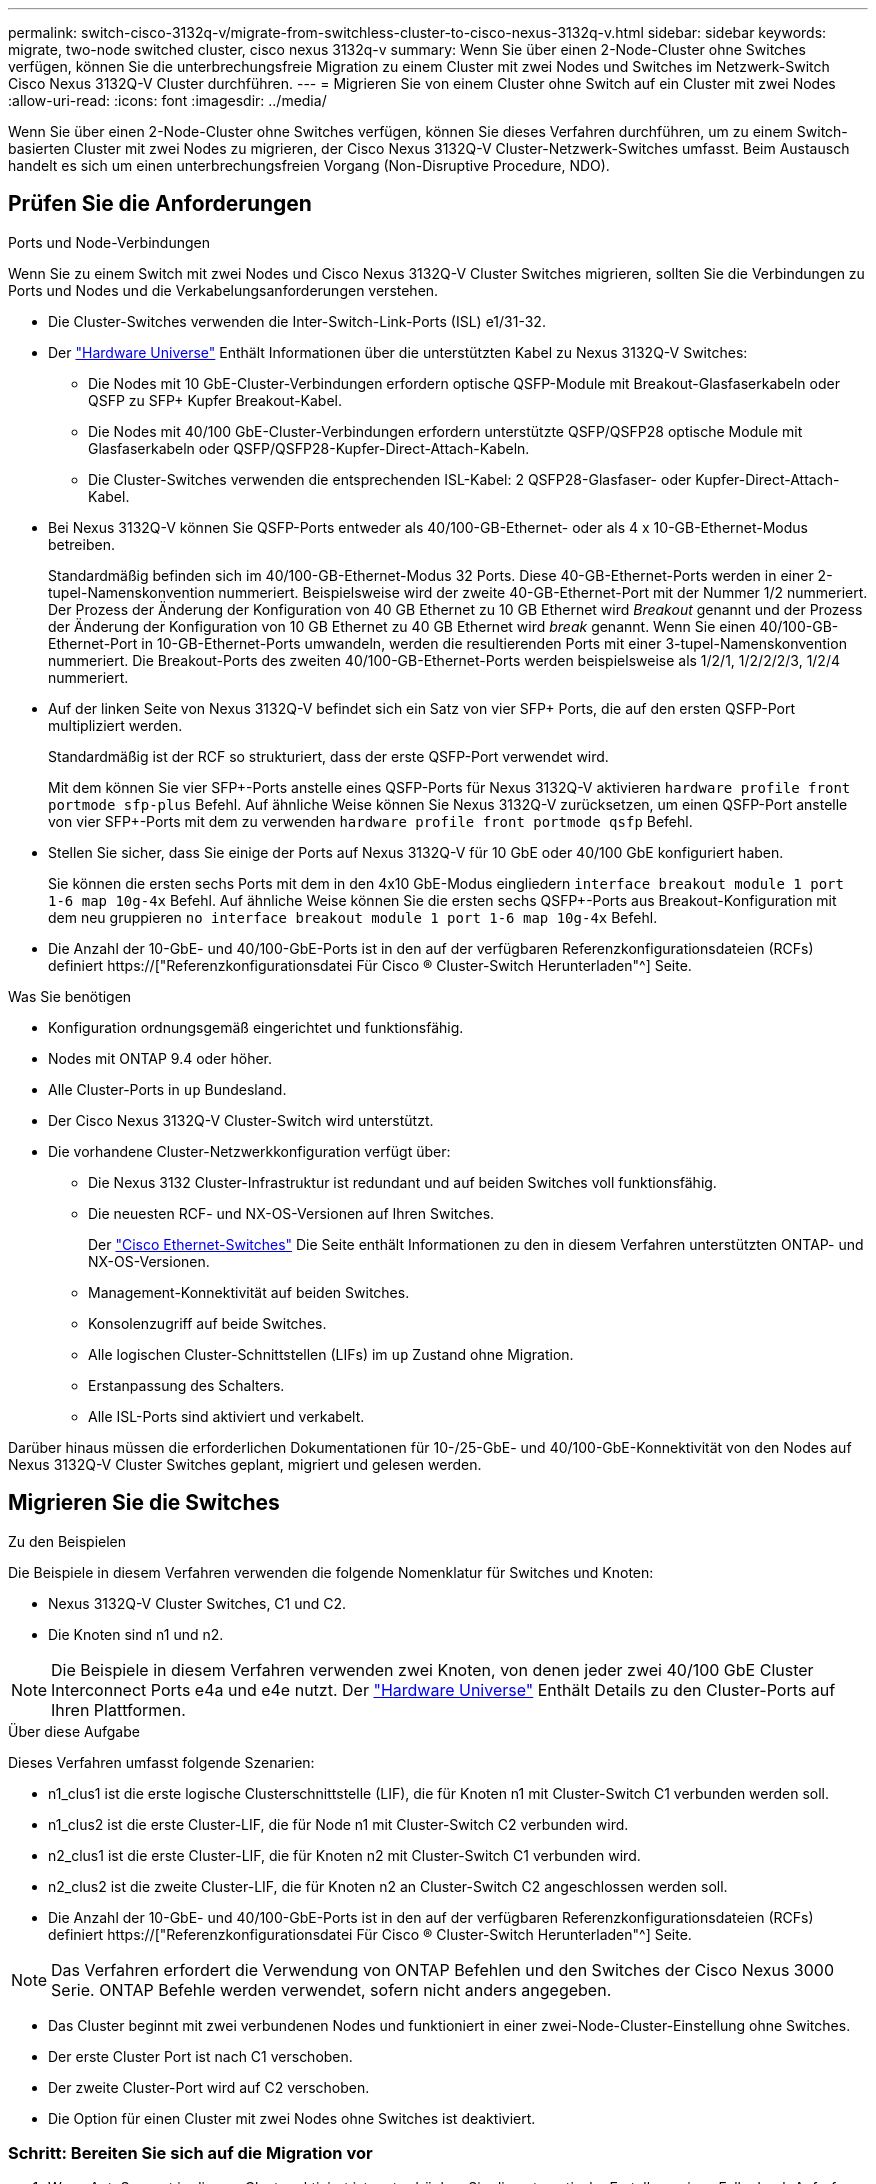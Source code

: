 ---
permalink: switch-cisco-3132q-v/migrate-from-switchless-cluster-to-cisco-nexus-3132q-v.html 
sidebar: sidebar 
keywords: migrate, two-node switched cluster, cisco nexus 3132q-v 
summary: Wenn Sie über einen 2-Node-Cluster ohne Switches verfügen, können Sie die unterbrechungsfreie Migration zu einem Cluster mit zwei Nodes und Switches im Netzwerk-Switch Cisco Nexus 3132Q-V Cluster durchführen. 
---
= Migrieren Sie von einem Cluster ohne Switch auf ein Cluster mit zwei Nodes
:allow-uri-read: 
:icons: font
:imagesdir: ../media/


[role="lead"]
Wenn Sie über einen 2-Node-Cluster ohne Switches verfügen, können Sie dieses Verfahren durchführen, um zu einem Switch-basierten Cluster mit zwei Nodes zu migrieren, der Cisco Nexus 3132Q-V Cluster-Netzwerk-Switches umfasst. Beim Austausch handelt es sich um einen unterbrechungsfreien Vorgang (Non-Disruptive Procedure, NDO).



== Prüfen Sie die Anforderungen

.Ports und Node-Verbindungen
Wenn Sie zu einem Switch mit zwei Nodes und Cisco Nexus 3132Q-V Cluster Switches migrieren, sollten Sie die Verbindungen zu Ports und Nodes und die Verkabelungsanforderungen verstehen.

* Die Cluster-Switches verwenden die Inter-Switch-Link-Ports (ISL) e1/31-32.
* Der link:https://hwu.netapp.com/["Hardware Universe"^] Enthält Informationen über die unterstützten Kabel zu Nexus 3132Q-V Switches:
+
** Die Nodes mit 10 GbE-Cluster-Verbindungen erfordern optische QSFP-Module mit Breakout-Glasfaserkabeln oder QSFP zu SFP+ Kupfer Breakout-Kabel.
** Die Nodes mit 40/100 GbE-Cluster-Verbindungen erfordern unterstützte QSFP/QSFP28 optische Module mit Glasfaserkabeln oder QSFP/QSFP28-Kupfer-Direct-Attach-Kabeln.
** Die Cluster-Switches verwenden die entsprechenden ISL-Kabel: 2 QSFP28-Glasfaser- oder Kupfer-Direct-Attach-Kabel.


* Bei Nexus 3132Q-V können Sie QSFP-Ports entweder als 40/100-GB-Ethernet- oder als 4 x 10-GB-Ethernet-Modus betreiben.
+
Standardmäßig befinden sich im 40/100-GB-Ethernet-Modus 32 Ports. Diese 40-GB-Ethernet-Ports werden in einer 2-tupel-Namenskonvention nummeriert. Beispielsweise wird der zweite 40-GB-Ethernet-Port mit der Nummer 1/2 nummeriert. Der Prozess der Änderung der Konfiguration von 40 GB Ethernet zu 10 GB Ethernet wird _Breakout_ genannt und der Prozess der Änderung der Konfiguration von 10 GB Ethernet zu 40 GB Ethernet wird _break_ genannt. Wenn Sie einen 40/100-GB-Ethernet-Port in 10-GB-Ethernet-Ports umwandeln, werden die resultierenden Ports mit einer 3-tupel-Namenskonvention nummeriert. Die Breakout-Ports des zweiten 40/100-GB-Ethernet-Ports werden beispielsweise als 1/2/1, 1/2/2/2/3, 1/2/4 nummeriert.

* Auf der linken Seite von Nexus 3132Q-V befindet sich ein Satz von vier SFP+ Ports, die auf den ersten QSFP-Port multipliziert werden.
+
Standardmäßig ist der RCF so strukturiert, dass der erste QSFP-Port verwendet wird.

+
Mit dem können Sie vier SFP+-Ports anstelle eines QSFP-Ports für Nexus 3132Q-V aktivieren `hardware profile front portmode sfp-plus` Befehl. Auf ähnliche Weise können Sie Nexus 3132Q-V zurücksetzen, um einen QSFP-Port anstelle von vier SFP+-Ports mit dem zu verwenden `hardware profile front portmode qsfp` Befehl.

* Stellen Sie sicher, dass Sie einige der Ports auf Nexus 3132Q-V für 10 GbE oder 40/100 GbE konfiguriert haben.
+
Sie können die ersten sechs Ports mit dem in den 4x10 GbE-Modus eingliedern `interface breakout module 1 port 1-6 map 10g-4x` Befehl. Auf ähnliche Weise können Sie die ersten sechs QSFP+-Ports aus Breakout-Konfiguration mit dem neu gruppieren `no interface breakout module 1 port 1-6 map 10g-4x` Befehl.

* Die Anzahl der 10-GbE- und 40/100-GbE-Ports ist in den auf der verfügbaren Referenzkonfigurationsdateien (RCFs) definiert https://["Referenzkonfigurationsdatei Für Cisco ® Cluster-Switch Herunterladen"^] Seite.


.Was Sie benötigen
* Konfiguration ordnungsgemäß eingerichtet und funktionsfähig.
* Nodes mit ONTAP 9.4 oder höher.
* Alle Cluster-Ports in `up` Bundesland.
* Der Cisco Nexus 3132Q-V Cluster-Switch wird unterstützt.
* Die vorhandene Cluster-Netzwerkkonfiguration verfügt über:
+
** Die Nexus 3132 Cluster-Infrastruktur ist redundant und auf beiden Switches voll funktionsfähig.
** Die neuesten RCF- und NX-OS-Versionen auf Ihren Switches.
+
Der link:http://mysupport.netapp.com/NOW/download/software/cm_switches/["Cisco Ethernet-Switches"^] Die Seite enthält Informationen zu den in diesem Verfahren unterstützten ONTAP- und NX-OS-Versionen.

** Management-Konnektivität auf beiden Switches.
** Konsolenzugriff auf beide Switches.
** Alle logischen Cluster-Schnittstellen (LIFs) im `up` Zustand ohne Migration.
** Erstanpassung des Schalters.
** Alle ISL-Ports sind aktiviert und verkabelt.




Darüber hinaus müssen die erforderlichen Dokumentationen für 10-/25-GbE- und 40/100-GbE-Konnektivität von den Nodes auf Nexus 3132Q-V Cluster Switches geplant, migriert und gelesen werden.



== Migrieren Sie die Switches

.Zu den Beispielen
Die Beispiele in diesem Verfahren verwenden die folgende Nomenklatur für Switches und Knoten:

* Nexus 3132Q-V Cluster Switches, C1 und C2.
* Die Knoten sind n1 und n2.


[NOTE]
====
Die Beispiele in diesem Verfahren verwenden zwei Knoten, von denen jeder zwei 40/100 GbE Cluster Interconnect Ports e4a und e4e nutzt. Der link:https://hwu.netapp.com/["Hardware Universe"^] Enthält Details zu den Cluster-Ports auf Ihren Plattformen.

====
.Über diese Aufgabe
Dieses Verfahren umfasst folgende Szenarien:

* n1_clus1 ist die erste logische Clusterschnittstelle (LIF), die für Knoten n1 mit Cluster-Switch C1 verbunden werden soll.
* n1_clus2 ist die erste Cluster-LIF, die für Node n1 mit Cluster-Switch C2 verbunden wird.
* n2_clus1 ist die erste Cluster-LIF, die für Knoten n2 mit Cluster-Switch C1 verbunden wird.
* n2_clus2 ist die zweite Cluster-LIF, die für Knoten n2 an Cluster-Switch C2 angeschlossen werden soll.
* Die Anzahl der 10-GbE- und 40/100-GbE-Ports ist in den auf der verfügbaren Referenzkonfigurationsdateien (RCFs) definiert https://["Referenzkonfigurationsdatei Für Cisco ® Cluster-Switch Herunterladen"^] Seite.


[NOTE]
====
Das Verfahren erfordert die Verwendung von ONTAP Befehlen und den Switches der Cisco Nexus 3000 Serie. ONTAP Befehle werden verwendet, sofern nicht anders angegeben.

====
* Das Cluster beginnt mit zwei verbundenen Nodes und funktioniert in einer zwei-Node-Cluster-Einstellung ohne Switches.
* Der erste Cluster Port ist nach C1 verschoben.
* Der zweite Cluster-Port wird auf C2 verschoben.
* Die Option für einen Cluster mit zwei Nodes ohne Switches ist deaktiviert.




=== Schritt: Bereiten Sie sich auf die Migration vor

. Wenn AutoSupport in diesem Cluster aktiviert ist, unterdrücken Sie die automatische Erstellung eines Falls durch Aufrufen einer AutoSupport Meldung:
+
`system node autosupport invoke -node * -type all - message MAINT=xh`

+
_X_ ist die Dauer des Wartungsfensters in Stunden.

+
[NOTE]
====
Die AutoSupport Meldung wird vom technischen Support dieser Wartungsaufgabe benachrichtigt, damit die automatische Case-Erstellung während des Wartungsfensters unterdrückt wird.

====
. Legen Sie den Administrations- oder Betriebsstatus für jede Cluster-Schnittstelle fest:
+
.. Zeigen Sie die Attribute des Netzwerkports an:
+
`network port show`

+
.Beispiel anzeigen
[%collapsible]
====
[listing]
----
cluster::*> network port show –role cluster
  (network port show)
Node: n1
                                                                       Ignore
                                                  Speed(Mbps) Health   Health
Port      IPspace      Broadcast Domain Link MTU  Admin/Oper  Status   Status
--------- ------------ ---------------- ---- ---- ----------- -------- ------
e4a       Cluster      Cluster          up   9000 auto/40000  -        -
e4e       Cluster      Cluster          up   9000 auto/40000  -        -

Node: n2
                                                                       Ignore
                                                  Speed(Mbps) Health   Health
Port      IPspace      Broadcast Domain Link MTU  Admin/Oper  Status   Status
--------- ------------ ---------------- ---- ---- ----------- -------- ------
e4a       Cluster      Cluster          up   9000 auto/40000  -        -
e4e       Cluster      Cluster          up   9000 auto/40000  -        -
4 entries were displayed.
----
====
.. Informationen zu den logischen Schnittstellen anzeigen:
+
`network interface show`

+
.Beispiel anzeigen
[%collapsible]
====
[listing]
----
cluster::*> network interface show -role cluster
 (network interface show)
            Logical    Status     Network            Current       Current Is
Vserver     Interface  Admin/Oper Address/Mask       Node          Port    Home
----------- ---------- ---------- ------------------ ------------- ------- ----
Cluster
            n1_clus1   up/up      10.10.0.1/24       n1            e4a     true
            n1_clus2   up/up      10.10.0.2/24       n1            e4e     true
            n2_clus1   up/up      10.10.0.3/24       n2            e4a     true
            n2_clus2   up/up      10.10.0.4/24       n2            e4e     true
4 entries were displayed.
----
====


. Vergewissern Sie sich, dass die entsprechenden RCF- und Image-Einstellungen auf den neuen 3132Q-V-Switches installiert sind, wenn dies für Ihre Anforderungen erforderlich ist, und nehmen Sie alle wesentlichen Standortanpassungen vor, z. B. Benutzer und Passwörter, Netzwerkadressen usw.
+
Sie müssen beide Switches derzeit vorbereiten. Wenn Sie die RCF- und Bildsoftware aktualisieren müssen, müssen Sie folgende Schritte ausführen:

+
.. Wechseln Sie zum link:http://support.netapp.com/NOW/download/software/cm_switches/["Cisco Ethernet-Switches"^] Auf der NetApp Support Site finden.
.. Notieren Sie sich Ihren Switch und die erforderlichen Softwareversionen in der Tabelle auf dieser Seite.
.. Laden Sie die entsprechende RCF-Version herunter.
.. Klicken Sie auf der Seite *Beschreibung* auf *WEITER*, akzeptieren Sie die Lizenzvereinbarung und befolgen Sie dann die Anweisungen auf der Seite *Download*, um die RCF herunterzuladen.
.. Laden Sie die entsprechende Version der Bildsoftware herunter.


. Klicken Sie auf der Seite *Beschreibung* auf *WEITER*, akzeptieren Sie die Lizenzvereinbarung und befolgen Sie dann die Anweisungen auf der Seite *Download*, um die RCF herunterzuladen.




=== Schritt 2: Verschieben Sie den ersten Cluster-Port nach C1

. Bei Nexus 3132Q-V Switches C1 und C2 sollten Sie alle an Nodes ausgerichteten Ports C1 und C2 deaktivieren, aber die ISL-Ports nicht deaktivieren.
+
.Beispiel anzeigen
[%collapsible]
====
Das folgende Beispiel zeigt, dass die Ports 1 bis 30 bei den Nexus 3132Q-V Cluster Switches C1 und C2 deaktiviert sind und eine in RCF unterstützte Konfiguration verwenden `NX3132_RCF_v1.1_24p10g_26p40g.txt`:

[listing]
----
C1# copy running-config startup-config
[########################################] 100%
Copy complete.
C1# configure
C1(config)# int e1/1/1-4,e1/2/1-4,e1/3/1-4,e1/4/1-4,e1/5/1-4,e1/6/1-4,e1/7-30
C1(config-if-range)# shutdown
C1(config-if-range)# exit
C1(config)# exit

C2# copy running-config startup-config
[########################################] 100%
Copy complete.
C2# configure
C2(config)# int e1/1/1-4,e1/2/1-4,e1/3/1-4,e1/4/1-4,e1/5/1-4,e1/6/1-4,e1/7-30
C2(config-if-range)# shutdown
C2(config-if-range)# exit
C2(config)# exit
----
====
. Verbinden Sie die Ports 1/31 und 1/32 auf C1 mit den gleichen Ports auf C2, indem Sie die unterstützten Kabel verwenden.
. Überprüfen Sie, ob die ISL-Ports auf C1 und C2 funktionsfähig sind:
+
`show port-channel summary`

+
.Beispiel anzeigen
[%collapsible]
====
[listing]
----
C1# show port-channel summary
Flags: D - Down         P - Up in port-channel (members)
       I - Individual   H - Hot-standby (LACP only)
       s - Suspended    r - Module-removed
       S - Switched     R - Routed
       U - Up (port-channel)
       M - Not in use. Min-links not met
--------------------------------------------------------------------------------
Group Port-        Type   Protocol  Member Ports
      Channel
--------------------------------------------------------------------------------
1     Po1(SU)      Eth    LACP      Eth1/31(P)   Eth1/32(P)

C2# show port-channel summary
Flags: D - Down         P - Up in port-channel (members)
       I - Individual   H - Hot-standby (LACP only)
       s - Suspended    r - Module-removed
       S - Switched     R - Routed
       U - Up (port-channel)
       M - Not in use. Min-links not met
--------------------------------------------------------------------------------
Group Port-        Type   Protocol  Member Ports
      Channel
--------------------------------------------------------------------------------
1     Po1(SU)      Eth    LACP      Eth1/31(P)   Eth1/32(P)
----
====
. Anzeigen der Liste der benachbarten Geräte auf dem Switch:
+
`show cdp neighbors`

+
.Beispiel anzeigen
[%collapsible]
====
[listing]
----
C1# show cdp neighbors
Capability Codes: R - Router, T - Trans-Bridge, B - Source-Route-Bridge
                  S - Switch, H - Host, I - IGMP, r - Repeater,
                  V - VoIP-Phone, D - Remotely-Managed-Device,
                  s - Supports-STP-Dispute

Device-ID          Local Intrfce  Hldtme Capability  Platform      Port ID
C2                 Eth1/31        174    R S I s     N3K-C3132Q-V  Eth1/31
C2                 Eth1/32        174    R S I s     N3K-C3132Q-V  Eth1/32

Total entries displayed: 2

C2# show cdp neighbors
Capability Codes: R - Router, T - Trans-Bridge, B - Source-Route-Bridge
                  S - Switch, H - Host, I - IGMP, r - Repeater,
                  V - VoIP-Phone, D - Remotely-Managed-Device,
                  s - Supports-STP-Dispute

Device-ID          Local Intrfce  Hldtme Capability  Platform      Port ID
C1                 Eth1/31        178    R S I s     N3K-C3132Q-V  Eth1/31
C1                 Eth1/32        178    R S I s     N3K-C3132Q-V  Eth1/32

Total entries displayed: 2
----
====
. Zeigen Sie die Cluster-Port-Konnektivität auf jedem Node an:
+
`network device-discovery show`

+
.Beispiel anzeigen
[%collapsible]
====
Das folgende Beispiel zeigt eine Konfiguration eines Clusters mit zwei Nodes ohne Switches.

[listing]
----
cluster::*> network device-discovery show
            Local  Discovered
Node        Port   Device              Interface        Platform
----------- ------ ------------------- ---------------- ----------------
n1         /cdp
            e4a    n2                  e4a              FAS9000
            e4e    n2                  e4e              FAS9000
n2         /cdp
            e4a    n1                  e4a              FAS9000
            e4e    n1                  e4e              FAS9000
----
====
. Migrieren Sie die Faclu1-Schnittstelle in den physischen Port, der hostet, Fa.2:
+
`network interface migrate`

+
Führen Sie diesen Befehl von jedem lokalen Knoten aus.

+
.Beispiel anzeigen
[%collapsible]
====
[listing]
----
cluster::*> network interface migrate -vserver Cluster -lif n1_clus1 -source-node n1
–destination-node n1 -destination-port e4e
cluster::*> network interface migrate -vserver Cluster -lif n2_clus1 -source-node n2
–destination-node n2 -destination-port e4e
----
====
. Überprüfen Sie, ob die Migration der Cluster-Schnittstellen durchgeführt wird:
+
`network interface show`

+
.Beispiel anzeigen
[%collapsible]
====
[listing]
----

cluster::*> network interface show -role cluster
 (network interface show)
            Logical    Status     Network            Current       Current Is
Vserver     Interface  Admin/Oper Address/Mask       Node          Port    Home
----------- ---------- ---------- ------------------ ------------- ------- ----
Cluster
            n1_clus1   up/up      10.10.0.1/24       n1            e4e     false
            n1_clus2   up/up      10.10.0.2/24       n1            e4e     true
            n2_clus1   up/up      10.10.0.3/24       n2            e4e     false
            n2_clus2   up/up      10.10.0.4/24       n2            e4e     true
4 entries were displayed.
----
====
. Fahren Sie Cluster-Ports herunter und schließen Sie LIF auf beiden Knoten an:
+
`network port modify`

+
[listing]
----
cluster::*> network port modify -node n1 -port e4a -up-admin false
cluster::*> network port modify -node n2 -port e4a -up-admin false
----
. Anpingen der Remote-Cluster-Schnittstellen und Durchführen einer RPC-Server-Prüfung:
+
`cluster ping-cluster`

+
.Beispiel anzeigen
[%collapsible]
====
[listing]
----
cluster::*> cluster ping-cluster -node n1
Host is n1
Getting addresses from network interface table...
Cluster n1_clus1 n1		e4a	10.10.0.1
Cluster n1_clus2 n1		e4e	10.10.0.2
Cluster n2_clus1 n2		e4a	10.10.0.3
Cluster n2_clus2 n2		e4e	10.10.0.4

Local = 10.10.0.1 10.10.0.2
Remote = 10.10.0.3 10.10.0.4
Cluster Vserver Id = 4294967293
Ping status:
....
Basic connectivity succeeds on 4 path(s)
Basic connectivity fails on 0 path(s)
................
Detected 1500 byte MTU on 32 path(s):
    Local 10.10.0.1 to Remote 10.10.0.3
    Local 10.10.0.1 to Remote 10.10.0.4
    Local 10.10.0.2 to Remote 10.10.0.3
    Local 10.10.0.2 to Remote 10.10.0.4
Larger than PMTU communication succeeds on 4 path(s)
RPC status:
1 paths up, 0 paths down (tcp check)
1 paths up, 0 paths down (ucp check)
----
====
. Trennen Sie das Kabel von e4a am Knoten n1.
+
Sie können sich auf die laufende Konfiguration beziehen und den ersten 40-GbE-Port am Switch C1 (Port 1/7 in diesem Beispiel) mit e4a auf n1 verbinden, indem Sie die unterstützte Verkabelung auf Nexus 3132Q-V. verwenden

+

NOTE: Beim erneuten Anschließen von Kabeln an einen neuen Cisco Cluster Switch müssen die verwendeten Kabel entweder Glasfaser oder Verkabelung sein, die von Cisco unterstützt wird.

. Trennen Sie das Kabel von e4a auf Knoten n2.
+
Sie können sich auf die laufende Konfiguration beziehen und e4a mit dem nächsten verfügbaren 40 GbE-Port von C1, Port 1/8, über unterstützte Verkabelung verbinden.

. Aktivieren Sie alle Ports, die an Knoten gerichtet sind, auf C1.
+
.Beispiel anzeigen
[%collapsible]
====
Das folgende Beispiel zeigt die Ports 1 bis 30, die bei Nexus 3132Q-V Cluster Switches C1 und C2 aktiviert sind und die in RCF unterstützt werden `NX3132_RCF_v1.1_24p10g_26p40g.txt`:

[listing]
----
C1# configure
C1(config)# int e1/1/1-4,e1/2/1-4,e1/3/1-4,e1/4/1-4,e1/5/1-4,e1/6/1-4,e1/7-30
C1(config-if-range)# no shutdown
C1(config-if-range)# exit
C1(config)# exit
----
====
. Aktivieren Sie den ersten Cluster-Port e4a auf jedem Knoten:
+
`network port modify`

+
.Beispiel anzeigen
[%collapsible]
====
[listing]
----
cluster::*> network port modify -node n1 -port e4a -up-admin true
cluster::*> network port modify -node n2 -port e4a -up-admin true
----
====
. Vergewissern Sie sich, dass die Cluster auf beiden Nodes aktiv sind:
+
`network port show`

+
.Beispiel anzeigen
[%collapsible]
====
[listing]
----
cluster::*> network port show –role cluster
  (network port show)
Node: n1
                                                                       Ignore
                                                  Speed(Mbps) Health   Health
Port      IPspace      Broadcast Domain Link MTU  Admin/Oper  Status   Status
--------- ------------ ---------------- ---- ---- ----------- -------- ------
e4a       Cluster      Cluster          up   9000 auto/40000  -        -
e4e       Cluster      Cluster          up   9000 auto/40000  -        -

Node: n2
                                                                       Ignore
                                                  Speed(Mbps) Health   Health
Port      IPspace      Broadcast Domain Link MTU  Admin/Oper  Status   Status
--------- ------------ ---------------- ---- ---- ----------- -------- ------
e4a       Cluster      Cluster          up   9000 auto/40000  -        -
e4e       Cluster      Cluster          up   9000 auto/40000  -        -
4 entries were displayed.
----
====
. Setzen Sie für jeden Node alle migrierten Cluster Interconnect LIFs zurück:
+
`network interface revert`

+
.Beispiel anzeigen
[%collapsible]
====
Das folgende Beispiel zeigt, dass die migrierten LIFs auf die Home-Ports zurückgesetzt werden.

[listing]
----
cluster::*> network interface revert -vserver Cluster -lif n1_clus1
cluster::*> network interface revert -vserver Cluster -lif n2_clus1
----
====
. Vergewissern Sie sich, dass alle Cluster-Interconnect-Ports jetzt auf die Home-Ports zurückgesetzt werden:
+
`network interface show`

+
Der `Is Home` Spalte sollte einen Wert von anzeigen `true` Für alle im aufgeführten Ports `Current Port` Spalte. Wenn der angezeigte Wert lautet `false`, Der Hafen wurde nicht zurückgesetzt.

+
.Beispiel anzeigen
[%collapsible]
====
[listing]
----
cluster::*> network interface show -role cluster
 (network interface show)
            Logical    Status     Network            Current       Current Is
Vserver     Interface  Admin/Oper Address/Mask       Node          Port    Home
----------- ---------- ---------- ------------------ ------------- ------- ----
Cluster
            n1_clus1   up/up      10.10.0.1/24       n1            e4a     true
            n1_clus2   up/up      10.10.0.2/24       n1            e4e     true
            n2_clus1   up/up      10.10.0.3/24       n2            e4a     true
            n2_clus2   up/up      10.10.0.4/24       n2            e4e     true
4 entries were displayed.
----
====




=== Schritt 3: Zweiten Cluster-Port auf C2 verschieben

. Zeigen Sie die Cluster-Port-Konnektivität auf jedem Node an:
+
`network device-discovery show`

+
.Beispiel anzeigen
[%collapsible]
====
[listing]
----
cluster::*> network device-discovery show
            Local  Discovered
Node        Port   Device              Interface        Platform
----------- ------ ------------------- ---------------- ----------------
n1         /cdp
            e4a    C1                  Ethernet1/7      N3K-C3132Q-V
            e4e    n2                  e4e              FAS9000
n2         /cdp
            e4a    C1                  Ethernet1/8      N3K-C3132Q-V
            e4e    n1                  e4e              FAS9000
----
====
. Migrieren Sie auf der Konsole jedes Knotens cluden2 zu Port e4a:
+
`network interface migrate`

+
.Beispiel anzeigen
[%collapsible]
====
[listing]
----
cluster::*> network interface migrate -vserver Cluster -lif n1_clus2 -source-node n1
–destination-node n1 -destination-port e4a
cluster::*> network interface migrate -vserver Cluster -lif n2_clus2 -source-node n2
–destination-node n2 -destination-port e4a
----
====
. Herunterfahren von Cluster-Ports clu2 LIF auf beiden Knoten:
+
`network port modify`

+
Im folgenden Beispiel werden die angegebenen Ports angezeigt, die auf beiden Nodes heruntergefahren werden:

+
[listing]
----
	cluster::*> network port modify -node n1 -port e4e -up-admin false
	cluster::*> network port modify -node n2 -port e4e -up-admin false
----
. Überprüfen Sie den LIF-Status des Clusters:
+
`network interface show`

+
.Beispiel anzeigen
[%collapsible]
====
[listing]
----
cluster::*> network interface show -role cluster
 (network interface show)
            Logical    Status     Network            Current       Current Is
Vserver     Interface  Admin/Oper Address/Mask       Node          Port    Home
----------- ---------- ---------- ------------------ ------------- ------- ----
Cluster
            n1_clus1   up/up      10.10.0.1/24       n1            e4a     true
            n1_clus2   up/up      10.10.0.2/24       n1            e4a     false
            n2_clus1   up/up      10.10.0.3/24       n2            e4a     true
            n2_clus2   up/up      10.10.0.4/24       n2            e4a     false
4 entries were displayed.
----
====
. Trennen Sie das Kabel von e4e am Knoten n1.
+
Sie können sich auf die laufende Konfiguration beziehen und den ersten 40-GbE-Port am Switch C2 (Port 1/7 in diesem Beispiel) mit e4e auf n1 verbinden, indem Sie die unterstützte Verkabelung auf Nexus 3132Q-V. verwenden

. Trennen Sie das Kabel von e4e am Knoten n2.
+
Sie können sich auf die laufende Konfiguration beziehen und e4e mithilfe der unterstützten Verkabelung an den nächsten verfügbaren 40-GbE-Port auf C2, Port 1/8 anschließen.

. Aktivieren Sie alle Anschlüsse für Knoten auf C2.
+
.Beispiel anzeigen
[%collapsible]
====
Das folgende Beispiel zeigt die Ports 1 bis 30, die bei Nexus 3132Q-V Cluster Switches C1 und C2 aktiviert sind und eine in RCF unterstützte Konfiguration verwenden `NX3132_RCF_v1.1_24p10g_26p40g.txt`:

[listing]
----
C2# configure
C2(config)# int e1/1/1-4,e1/2/1-4,e1/3/1-4,e1/4/1-4,e1/5/1-4,e1/6/1-4,e1/7-30
C2(config-if-range)# no shutdown
C2(config-if-range)# exit
C2(config)# exit
----
====
. Aktivieren Sie den zweiten Cluster-Port e4e auf jedem Node:
+
`network port modify`

+
Im folgenden Beispiel werden die angegebenen Ports angezeigt:

+
[listing]
----
	cluster::*> network port modify -node n1 -port e4e -up-admin true
	cluster::*> network port modify -node n2 -port e4e -up-admin true
----
. Setzen Sie für jeden Node alle migrierten Cluster Interconnect LIFs zurück:
+
`network interface revert`

+
Das folgende Beispiel zeigt, dass die migrierten LIFs auf die Home-Ports zurückgesetzt werden.

+
[listing]
----
	cluster::*> network interface revert -vserver Cluster -lif n1_clus2
	cluster::*> network interface revert -vserver Cluster -lif n2_clus2
----
. Vergewissern Sie sich, dass alle Cluster-Interconnect-Ports jetzt auf die Home-Ports zurückgesetzt werden:
+
`network interface show`

+
Der `Is Home` Spalte sollte einen Wert von anzeigen `true` Für alle im aufgeführten Ports `Current Port` Spalte. Wenn der angezeigte Wert lautet `false`, Der Hafen wurde nicht zurückgesetzt.

+
.Beispiel anzeigen
[%collapsible]
====
[listing]
----
cluster::*> network interface show -role cluster
 (network interface show)
            Logical    Status     Network            Current       Current Is
Vserver     Interface  Admin/Oper Address/Mask       Node          Port    Home
----------- ---------- ---------- ------------------ ------------- ------- ----
Cluster
            n1_clus1   up/up      10.10.0.1/24       n1            e4a     true
            n1_clus2   up/up      10.10.0.2/24       n1            e4e     true
            n2_clus1   up/up      10.10.0.3/24       n2            e4a     true
            n2_clus2   up/up      10.10.0.4/24       n2            e4e     true
4 entries were displayed.
----
====
. Vergewissern Sie sich, dass sich alle Cluster-Interconnect-Ports im befinden `up` Bundesland.
+
`network port show –role cluster`

+
.Beispiel anzeigen
[%collapsible]
====
[listing]
----
cluster::*> network port show –role cluster
  (network port show)
Node: n1
                                                                       Ignore
                                                  Speed(Mbps) Health   Health
Port      IPspace      Broadcast Domain Link MTU  Admin/Oper  Status   Status
--------- ------------ ---------------- ---- ---- ----------- -------- ------
e4a       Cluster      Cluster          up   9000 auto/40000  -        -
e4e       Cluster      Cluster          up   9000 auto/40000  -        -

Node: n2
                                                                       Ignore
                                                  Speed(Mbps) Health   Health
Port      IPspace      Broadcast Domain Link MTU  Admin/Oper  Status   Status
--------- ------------ ---------------- ---- ---- ----------- -------- ------
e4a       Cluster      Cluster          up   9000 auto/40000  -        -
e4e       Cluster      Cluster          up   9000 auto/40000  -        -
4 entries were displayed.
----
====




=== Schritt 4: Deaktivieren Sie die 2-Node-Cluster-Option ohne Switches

. Zeigen Sie die Port-Nummern des Cluster-Switches an, mit denen jeder Cluster-Port auf jedem Node verbunden ist:
+
`network device-discovery show`

+
.Beispiel anzeigen
[%collapsible]
====
[listing]
----
	cluster::*> network device-discovery show
            Local  Discovered
Node        Port   Device              Interface        Platform
----------- ------ ------------------- ---------------- ----------------
n1         /cdp
            e4a    C1                  Ethernet1/7      N3K-C3132Q-V
            e4e    C2                  Ethernet1/7      N3K-C3132Q-V
n2         /cdp
            e4a    C1                  Ethernet1/8      N3K-C3132Q-V
            e4e    C2                  Ethernet1/8      N3K-C3132Q-V
----
====
. Anzeige ermittelte und überwachte Cluster-Switches:
+
`system cluster-switch show`

+
.Beispiel anzeigen
[%collapsible]
====
[listing]
----
cluster::*> system cluster-switch show

Switch                      Type               Address          Model
--------------------------- ------------------ ---------------- ---------------
C1                         cluster-network     10.10.1.101      NX3132V
     Serial Number: FOX000001
      Is Monitored: true
            Reason:
  Software Version: Cisco Nexus Operating System (NX-OS) Software, Version
                    7.0(3)I4(1)
    Version Source: CDP

C2                          cluster-network     10.10.1.102      NX3132V
     Serial Number: FOX000002
      Is Monitored: true
            Reason:
  Software Version: Cisco Nexus Operating System (NX-OS) Software, Version
                    7.0(3)I4(1)
    Version Source: CDP

2 entries were displayed.
----
====
. Deaktivieren Sie die Konfigurationseinstellungen mit zwei Nodes ohne Switches auf jedem Node:
+
`network options switchless-cluster`

+
[listing]
----
network options switchless-cluster modify -enabled false
----
. Überprüfen Sie das `switchless-cluster` Die Option wurde deaktiviert.
+
[listing]
----
network options switchless-cluster show
----




=== Schritt 5: Überprüfen Sie die Konfiguration

. Anpingen der Remote-Cluster-Schnittstellen und Durchführen einer RPC-Server-Prüfung:
+
`cluster ping-cluster`

+
.Beispiel anzeigen
[%collapsible]
====
[listing]
----
cluster::*> cluster ping-cluster -node n1
Host is n1
Getting addresses from network interface table...
Cluster n1_clus1 n1		e4a	10.10.0.1
Cluster n1_clus2 n1		e4e	10.10.0.2
Cluster n2_clus1 n2		e4a	10.10.0.3
Cluster n2_clus2 n2		e4e	10.10.0.4

Local = 10.10.0.1 10.10.0.2
Remote = 10.10.0.3 10.10.0.4
Cluster Vserver Id = 4294967293
Ping status:
....
Basic connectivity succeeds on 4 path(s)
Basic connectivity fails on 0 path(s)
................
Detected 1500 byte MTU on 32 path(s):
    Local 10.10.0.1 to Remote 10.10.0.3
    Local 10.10.0.1 to Remote 10.10.0.4
    Local 10.10.0.2 to Remote 10.10.0.3
    Local 10.10.0.2 to Remote 10.10.0.4
Larger than PMTU communication succeeds on 4 path(s)
RPC status:
1 paths up, 0 paths down (tcp check)
1 paths up, 0 paths down (ucp check)
----
====
. Aktivieren Sie die Protokollerfassungsfunktion für die Cluster-Switch-Systemzustandsüberwachung, um Switch-bezogene Protokolldateien zu erfassen:
+
`system cluster-switch log setup-password`

+
`system cluster-switch log enable-collection`

+
.Beispiel anzeigen
[%collapsible]
====
[listing]
----
cluster::*> **system cluster-switch log setup-password**
Enter the switch name: <return>
The switch name entered is not recognized.
Choose from the following list:
C1
C2

cluster::*> system cluster-switch log setup-password

Enter the switch name: C1
RSA key fingerprint is e5:8b:c6:dc:e2:18:18:09:36:63:d9:63:dd:03:d9:cc
Do you want to continue? {y|n}::[n] y

Enter the password: <enter switch password>
Enter the password again: <enter switch password>

cluster::*> system cluster-switch log setup-password

Enter the switch name: C2
RSA key fingerprint is 57:49:86:a1:b9:80:6a:61:9a:86:8e:3c:e3:b7:1f:b1
Do you want to continue? {y|n}:: [n] y

Enter the password: <enter switch password>
Enter the password again: <enter switch password>

cluster::*> system cluster-switch log enable-collection

Do you want to enable cluster log collection for all nodes in the cluster?
{y|n}: [n] y

Enabling cluster switch log collection.

cluster::*>
----
====
+

NOTE: Wenn einer dieser Befehle einen Fehler sendet, wenden Sie sich an den NetApp Support.

. Wenn Sie die automatische Case-Erstellung unterdrückt haben, aktivieren Sie es erneut, indem Sie eine AutoSupport Meldung aufrufen:
+
`system node autosupport invoke -node * -type all -message MAINT=END`


